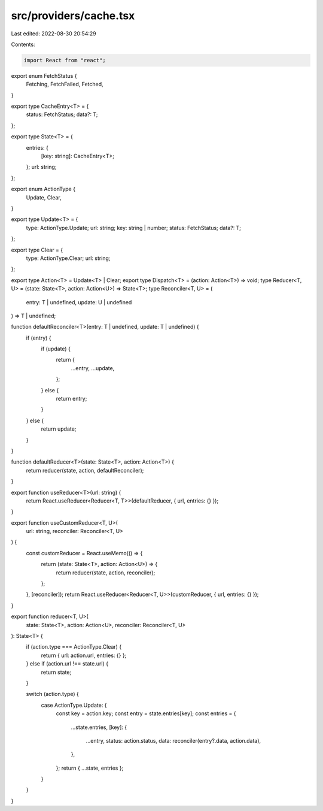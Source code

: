 src/providers/cache.tsx
=======================

Last edited: 2022-08-30 20:54:29

Contents:

.. code-block:: tsx

    import React from "react";

export enum FetchStatus {
  Fetching,
  FetchFailed,
  Fetched,
}

export type CacheEntry<T> = {
  status: FetchStatus;
  data?: T;
};

export type State<T> = {
  entries: {
    [key: string]: CacheEntry<T>;
  };
  url: string;
};

export enum ActionType {
  Update,
  Clear,
}

export type Update<T> = {
  type: ActionType.Update;
  url: string;
  key: string | number;
  status: FetchStatus;
  data?: T;
};

export type Clear = {
  type: ActionType.Clear;
  url: string;
};

export type Action<T> = Update<T> | Clear;
export type Dispatch<T> = (action: Action<T>) => void;
type Reducer<T, U> = (state: State<T>, action: Action<U>) => State<T>;
type Reconciler<T, U> = (
  entry: T | undefined,
  update: U | undefined
) => T | undefined;

function defaultReconciler<T>(entry: T | undefined, update: T | undefined) {
  if (entry) {
    if (update) {
      return {
        ...entry,
        ...update,
      };
    } else {
      return entry;
    }
  } else {
    return update;
  }
}

function defaultReducer<T>(state: State<T>, action: Action<T>) {
  return reducer(state, action, defaultReconciler);
}

export function useReducer<T>(url: string) {
  return React.useReducer<Reducer<T, T>>(defaultReducer, { url, entries: {} });
}

export function useCustomReducer<T, U>(
  url: string,
  reconciler: Reconciler<T, U>
) {
  const customReducer = React.useMemo(() => {
    return (state: State<T>, action: Action<U>) => {
      return reducer(state, action, reconciler);
    };
  }, [reconciler]);
  return React.useReducer<Reducer<T, U>>(customReducer, { url, entries: {} });
}

export function reducer<T, U>(
  state: State<T>,
  action: Action<U>,
  reconciler: Reconciler<T, U>
): State<T> {
  if (action.type === ActionType.Clear) {
    return { url: action.url, entries: {} };
  } else if (action.url !== state.url) {
    return state;
  }

  switch (action.type) {
    case ActionType.Update: {
      const key = action.key;
      const entry = state.entries[key];
      const entries = {
        ...state.entries,
        [key]: {
          ...entry,
          status: action.status,
          data: reconciler(entry?.data, action.data),
        },
      };
      return { ...state, entries };
    }
  }
}


